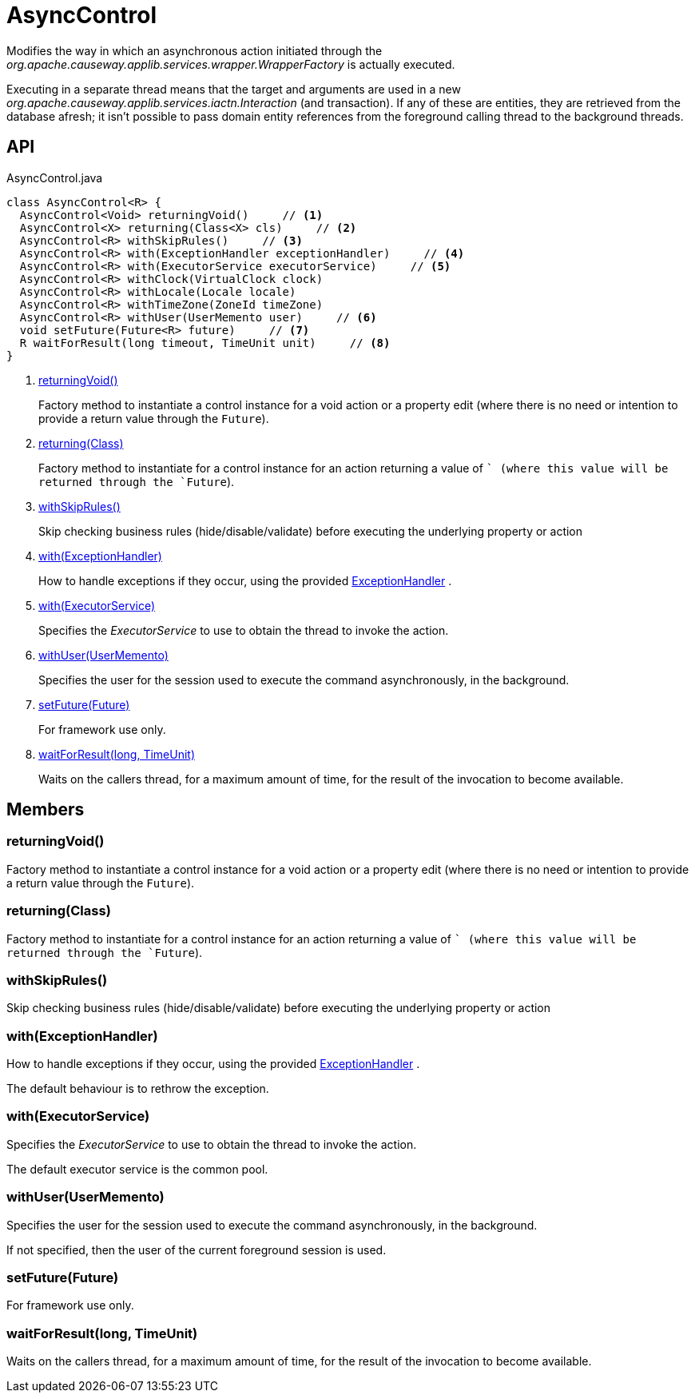 = AsyncControl
:Notice: Licensed to the Apache Software Foundation (ASF) under one or more contributor license agreements. See the NOTICE file distributed with this work for additional information regarding copyright ownership. The ASF licenses this file to you under the Apache License, Version 2.0 (the "License"); you may not use this file except in compliance with the License. You may obtain a copy of the License at. http://www.apache.org/licenses/LICENSE-2.0 . Unless required by applicable law or agreed to in writing, software distributed under the License is distributed on an "AS IS" BASIS, WITHOUT WARRANTIES OR  CONDITIONS OF ANY KIND, either express or implied. See the License for the specific language governing permissions and limitations under the License.

Modifies the way in which an asynchronous action initiated through the _org.apache.causeway.applib.services.wrapper.WrapperFactory_ is actually executed.

Executing in a separate thread means that the target and arguments are used in a new _org.apache.causeway.applib.services.iactn.Interaction_ (and transaction). If any of these are entities, they are retrieved from the database afresh; it isn't possible to pass domain entity references from the foreground calling thread to the background threads.

== API

[source,java]
.AsyncControl.java
----
class AsyncControl<R> {
  AsyncControl<Void> returningVoid()     // <.>
  AsyncControl<X> returning(Class<X> cls)     // <.>
  AsyncControl<R> withSkipRules()     // <.>
  AsyncControl<R> with(ExceptionHandler exceptionHandler)     // <.>
  AsyncControl<R> with(ExecutorService executorService)     // <.>
  AsyncControl<R> withClock(VirtualClock clock)
  AsyncControl<R> withLocale(Locale locale)
  AsyncControl<R> withTimeZone(ZoneId timeZone)
  AsyncControl<R> withUser(UserMemento user)     // <.>
  void setFuture(Future<R> future)     // <.>
  R waitForResult(long timeout, TimeUnit unit)     // <.>
}
----

<.> xref:#returningVoid_[returningVoid()]
+
--
Factory method to instantiate a control instance for a void action or a property edit (where there is no need or intention to provide a return value through the `Future`).
--
<.> xref:#returning_Class[returning(Class)]
+
--
Factory method to instantiate for a control instance for an action returning a value of `` (where this value will be returned through the `Future`).
--
<.> xref:#withSkipRules_[withSkipRules()]
+
--
Skip checking business rules (hide/disable/validate) before executing the underlying property or action
--
<.> xref:#with_ExceptionHandler[with(ExceptionHandler)]
+
--
How to handle exceptions if they occur, using the provided xref:refguide:applib:index/services/wrapper/control/ExceptionHandler.adoc[ExceptionHandler] .
--
<.> xref:#with_ExecutorService[with(ExecutorService)]
+
--
Specifies the _ExecutorService_ to use to obtain the thread to invoke the action.
--
<.> xref:#withUser_UserMemento[withUser(UserMemento)]
+
--
Specifies the user for the session used to execute the command asynchronously, in the background.
--
<.> xref:#setFuture_Future[setFuture(Future)]
+
--
For framework use only.
--
<.> xref:#waitForResult_long_TimeUnit[waitForResult(long, TimeUnit)]
+
--
Waits on the callers thread, for a maximum amount of time, for the result of the invocation to become available.
--

== Members

[#returningVoid_]
=== returningVoid()

Factory method to instantiate a control instance for a void action or a property edit (where there is no need or intention to provide a return value through the `Future`).

[#returning_Class]
=== returning(Class)

Factory method to instantiate for a control instance for an action returning a value of `` (where this value will be returned through the `Future`).

[#withSkipRules_]
=== withSkipRules()

Skip checking business rules (hide/disable/validate) before executing the underlying property or action

[#with_ExceptionHandler]
=== with(ExceptionHandler)

How to handle exceptions if they occur, using the provided xref:refguide:applib:index/services/wrapper/control/ExceptionHandler.adoc[ExceptionHandler] .

The default behaviour is to rethrow the exception.

[#with_ExecutorService]
=== with(ExecutorService)

Specifies the _ExecutorService_ to use to obtain the thread to invoke the action.

The default executor service is the common pool.

[#withUser_UserMemento]
=== withUser(UserMemento)

Specifies the user for the session used to execute the command asynchronously, in the background.

If not specified, then the user of the current foreground session is used.

[#setFuture_Future]
=== setFuture(Future)

For framework use only.

[#waitForResult_long_TimeUnit]
=== waitForResult(long, TimeUnit)

Waits on the callers thread, for a maximum amount of time, for the result of the invocation to become available.

